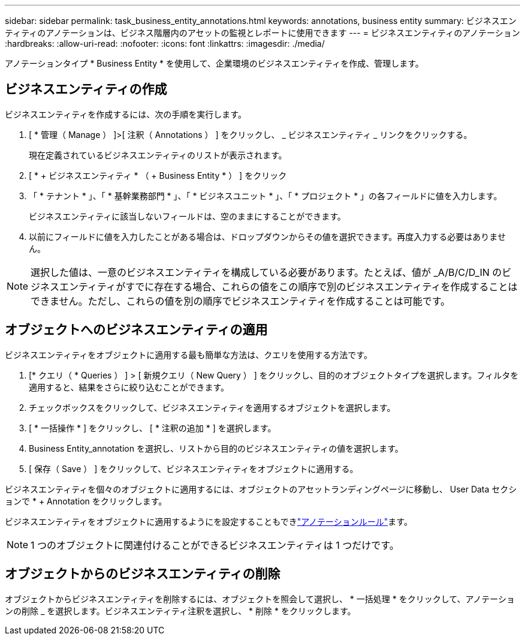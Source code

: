 ---
sidebar: sidebar 
permalink: task_business_entity_annotations.html 
keywords: annotations, business entity 
summary: ビジネスエンティティのアノテーションは、ビジネス階層内のアセットの監視とレポートに使用できます 
---
= ビジネスエンティティのアノテーション
:hardbreaks:
:allow-uri-read: 
:nofooter: 
:icons: font
:linkattrs: 
:imagesdir: ./media/


[role="lead"]
アノテーションタイプ * Business Entity * を使用して、企業環境のビジネスエンティティを作成、管理します。



== ビジネスエンティティの作成

ビジネスエンティティを作成するには、次の手順を実行します。

. [ * 管理（ Manage ） ]>[ 注釈（ Annotations ） ] をクリックし、 _ ビジネスエンティティ _ リンクをクリックする。
+
現在定義されているビジネスエンティティのリストが表示されます。

. [ * + ビジネスエンティティ * （ + Business Entity * ） ] をクリック
. 「 * テナント * 」、「 * 基幹業務部門 * 」、「 * ビジネスユニット * 」、「 * プロジェクト * 」の各フィールドに値を入力します。
+
ビジネスエンティティに該当しないフィールドは、空のままにすることができます。

. 以前にフィールドに値を入力したことがある場合は、ドロップダウンからその値を選択できます。再度入力する必要はありません。



NOTE: 選択した値は、一意のビジネスエンティティを構成している必要があります。たとえば、値が _A/B/C/D_IN のビジネスエンティティがすでに存在する場合、これらの値をこの順序で別のビジネスエンティティを作成することはできません。ただし、これらの値を別の順序でビジネスエンティティを作成することは可能です。



== オブジェクトへのビジネスエンティティの適用

ビジネスエンティティをオブジェクトに適用する最も簡単な方法は、クエリを使用する方法です。

. [* クエリ（ * Queries ） ] > [ 新規クエリ（ New Query ） ] をクリックし、目的のオブジェクトタイプを選択します。フィルタを適用すると、結果をさらに絞り込むことができます。
. チェックボックスをクリックして、ビジネスエンティティを適用するオブジェクトを選択します。
. [ * 一括操作 * ] をクリックし、 [ * 注釈の追加 * ] を選択します。
. Business Entity_annotation を選択し、リストから目的のビジネスエンティティの値を選択します。
. [ 保存（ Save ） ] をクリックして、ビジネスエンティティをオブジェクトに適用する。


ビジネスエンティティを個々のオブジェクトに適用するには、オブジェクトのアセットランディングページに移動し、 User Data セクションで * + Annotation をクリックします。

ビジネスエンティティをオブジェクトに適用するようにを設定することもできlink:task_create_annotation_rules.html["アノテーションルール"]ます。


NOTE: 1 つのオブジェクトに関連付けることができるビジネスエンティティは 1 つだけです。



== オブジェクトからのビジネスエンティティの削除

オブジェクトからビジネスエンティティを削除するには、オブジェクトを照会して選択し、 * 一括処理 * をクリックして、アノテーションの削除 _ を選択します。ビジネスエンティティ注釈を選択し、 * 削除 * をクリックします。
